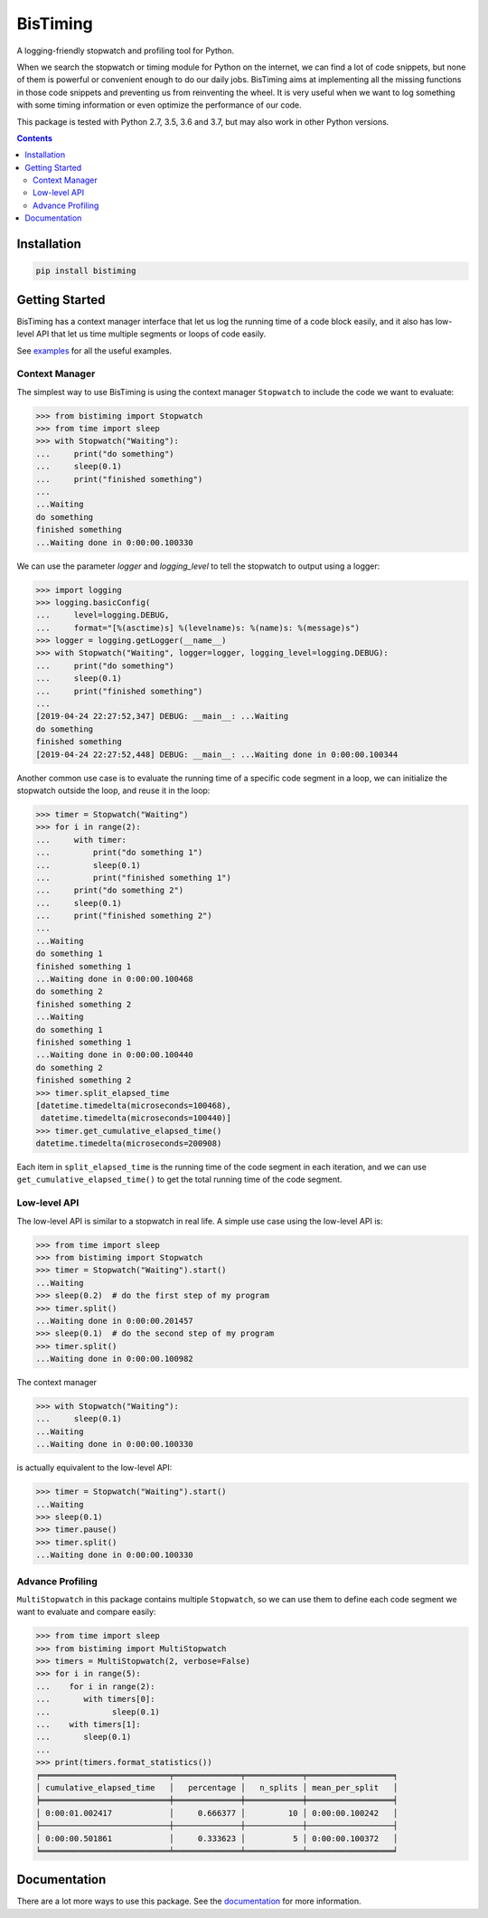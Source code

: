 BisTiming
=========
.. image:: https://img.shields.io/travis/ianlini/bistiming/master.svg
   :target: https://travis-ci.org/ianlini/bistiming
.. image:: https://readthedocs.org/projects/pip/badge/
   :target: https://bistiming.readthedocs.io/
.. image:: https://img.shields.io/pypi/v/bistiming.svg
   :target: https://pypi.org/project/bistiming/
.. image:: https://img.shields.io/pypi/l/bistiming.svg
   :target: https://github.com/ianlini/bistiming/blob/master/LICENSE
.. image:: https://img.shields.io/github/stars/ianlini/bistiming.svg?style=social
   :target: https://github.com/ianlini/bistiming

A logging-friendly stopwatch and profiling tool for Python.

When we search the stopwatch or timing module for Python on the internet, we can find a
lot of code snippets, but none of them is powerful or convenient enough to do our daily
jobs.
BisTiming aims at implementing all the missing functions in those code snippets and
preventing us from reinventing the wheel.
It is very useful when we want to log something with some timing information or even
optimize the performance of our code.

This package is tested with Python 2.7, 3.5, 3.6 and 3.7, but may also work in other
Python versions.

.. contents::

Installation
------------
.. code:: bash

   pip install bistiming

Getting Started
---------------

BisTiming has a context manager interface that let us log the running time of a code block
easily, and it also has low-level API that let us time multiple segments or loops of
code easily.

See `examples <https://github.com/ianlini/bistiming/blob/master/examples/>`_
for all the useful examples.

Context Manager
+++++++++++++++

The simplest way to use BisTiming is using the context manager ``Stopwatch``
to include the code we want to evaluate:

>>> from bistiming import Stopwatch
>>> from time import sleep
>>> with Stopwatch("Waiting"):
...     print("do something")
...     sleep(0.1)
...     print("finished something")
...
...Waiting
do something
finished something
...Waiting done in 0:00:00.100330

We can use the parameter `logger` and `logging_level` to tell the stopwatch to output
using a logger:

>>> import logging
>>> logging.basicConfig(
...     level=logging.DEBUG,
...     format="[%(asctime)s] %(levelname)s: %(name)s: %(message)s")
>>> logger = logging.getLogger(__name__)
>>> with Stopwatch("Waiting", logger=logger, logging_level=logging.DEBUG):
...     print("do something")
...     sleep(0.1)
...     print("finished something")
...
[2019-04-24 22:27:52,347] DEBUG: __main__: ...Waiting
do something
finished something
[2019-04-24 22:27:52,448] DEBUG: __main__: ...Waiting done in 0:00:00.100344

Another common use case is to evaluate the running time of a specific code segment
in a loop, we can initialize the stopwatch outside the loop, and reuse it in the loop:

>>> timer = Stopwatch("Waiting")
>>> for i in range(2):
...     with timer:
...         print("do something 1")
...         sleep(0.1)
...         print("finished something 1")
...     print("do something 2")
...     sleep(0.1)
...     print("finished something 2")
...
...Waiting
do something 1
finished something 1
...Waiting done in 0:00:00.100468
do something 2
finished something 2
...Waiting
do something 1
finished something 1
...Waiting done in 0:00:00.100440
do something 2
finished something 2
>>> timer.split_elapsed_time
[datetime.timedelta(microseconds=100468),
 datetime.timedelta(microseconds=100440)]
>>> timer.get_cumulative_elapsed_time()
datetime.timedelta(microseconds=200908)

Each item in ``split_elapsed_time`` is the running time of
the code segment in each iteration, and we can use
``get_cumulative_elapsed_time()``
to get the total running time of the code segment.

Low-level API
+++++++++++++
The low-level API is similar to a stopwatch in real life.
A simple use case using the low-level API is:

>>> from time import sleep
>>> from bistiming import Stopwatch
>>> timer = Stopwatch("Waiting").start()
...Waiting
>>> sleep(0.2)  # do the first step of my program
>>> timer.split()
...Waiting done in 0:00:00.201457
>>> sleep(0.1)  # do the second step of my program
>>> timer.split()
...Waiting done in 0:00:00.100982

The context manager

>>> with Stopwatch("Waiting"):
...     sleep(0.1)
...Waiting
...Waiting done in 0:00:00.100330

is actually equivalent to the low-level API:

>>> timer = Stopwatch("Waiting").start()
...Waiting
>>> sleep(0.1)
>>> timer.pause()
>>> timer.split()
...Waiting done in 0:00:00.100330

Advance Profiling
+++++++++++++++++
``MultiStopwatch`` in this package contains multiple
``Stopwatch``, so we can use them to define each code segment
we want to evaluate and compare easily:

>>> from time import sleep
>>> from bistiming import MultiStopwatch
>>> timers = MultiStopwatch(2, verbose=False)
>>> for i in range(5):
...    for i in range(2):
...       with timers[0]:
...             sleep(0.1)
...    with timers[1]:
...       sleep(0.1)
...
>>> print(timers.format_statistics())
╒═══════════════════════════╤══════════════╤════════════╤══════════════════╕
│ cumulative_elapsed_time   │   percentage │   n_splits │ mean_per_split   │
╞═══════════════════════════╪══════════════╪════════════╪══════════════════╡
│ 0:00:01.002417            │     0.666377 │         10 │ 0:00:00.100242   │
├───────────────────────────┼──────────────┼────────────┼──────────────────┤
│ 0:00:00.501861            │     0.333623 │          5 │ 0:00:00.100372   │
╘═══════════════════════════╧══════════════╧════════════╧══════════════════╛

Documentation
-------------
There are a lot more ways to use this package.
See the `documentation <https://bistiming.readthedocs.io>`_ for more information.
